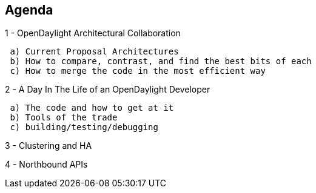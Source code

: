 [[agenda]]
== Agenda

1 - OpenDaylight Architectural Collaboration

` a) Current Proposal Architectures` +
` b) How to compare, contrast, and find the best bits of each` +
` c) How to merge the code in the most efficient way`

2 - A Day In The Life of an OpenDaylight Developer

` a) The code and how to get at it` +
` b) Tools of the trade` +
` c) building/testing/debugging`

3 - Clustering and HA

4 - Northbound APIs

